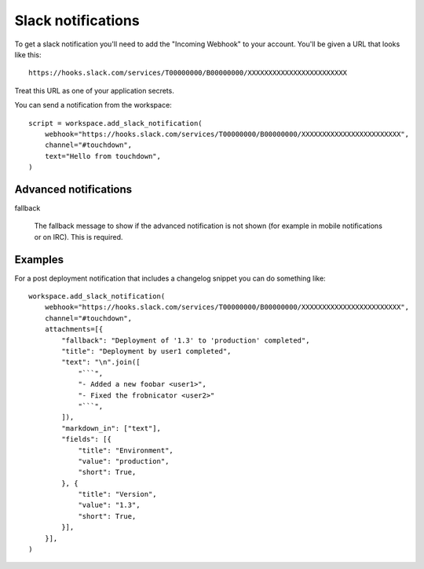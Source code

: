 Slack notifications
===================

To get a slack notification you'll need to add the "Incoming Webhook" to your
account. You'll be given a URL that looks like this::

    https://hooks.slack.com/services/T00000000/B00000000/XXXXXXXXXXXXXXXXXXXXXXXX

Treat this URL as one of your application secrets.

.. class:: SlackNotification

    You can send a notification from the workspace::

        script = workspace.add_slack_notification(
            webhook="https://hooks.slack.com/services/T00000000/B00000000/XXXXXXXXXXXXXXXXXXXXXXXX",
            channel="#touchdown",
            text="Hello from touchdown",
        )

    .. attribute:: webhook

        A ``hooks.slack.com`` url to post notifications to.

    .. attribute:: username

        The username of the bot that posts this in the channel. Messages will
        appear to come from this user, even if there isn't a user with this
        name. The default user is ``yaybu``.

    .. attribute:: icon_url

        A url to fetch an avatar from for this bot user.

    .. attribute:: icon_emoji

        A slack emoji to use as an avatar, for example ``:ghost:``. Should not
        be used at the same time as ``icon_url``.

    .. attribute:: channel

        The channel to post in. By default the integration will post in the
        channel defined by the hook itself. You can set it to a ``#channel`` or
        ``@user`` that you want to send notifications to.

    .. attribute:: text

        A message to send to the channel. You can use a touchdown serializer
        to set this based on other resources you have defined.

    .. attribute:: attachments

        A list of :class:`~Attachment`. These allow construction of prettier and
        more informative notifications.


Advanced notifications
----------------------

.. class:: Attachment

    fallback

        The fallback message to show if the advanced notification is not shown
        (for example in mobile notifications or on IRC). This is required.

    .. attribute:: color

        An optional value that can either be one of ``good``, ``warning``,
        ``danger``, or any hex color code (eg. ``#439FE0``). This value is used
        to color the border along the left side of the message attachment.

    .. attribute:: pretext

        Optional text that appears above the message attachment block.

    .. attribute:: author_name

        Small text used to display the author's name.

    .. attribute:: author_link

        A valid URL that will hyperlink the author_name text mentioned above.
        Will only work if author_name is present.

    .. attribute:: author_icon

        A valid URL that displays a small 16x16px image to the left of the
        author_name text. Will only work if author_name is present.

    .. attribute:: title

        The title is displayed as larger, bold text near the top of a message
        attachment.

    .. attribute:: title_link

        If set, the ``title`` text will appear hyperlinked.

    .. attribute:: text

        This is the main text in a message attachment, and can contain standard
        message markup. The content will automatically collapse if it contains
        700+ characters or 5+ linebreaks, and will display a "Show more..."
        link to expand the content.

    .. attribute:: fields

        Metadata to show in a table inside the message attachment. Represented
        as a list of dictionaries::

            workspace.add_slack_notification(
                #.. snip ..
                attachments=[{
                    "fallback": "A deployment to production just completed",
                    "fields": [{
                        "title": "Environment",
                        "value": "production",
                        "short": True,
                    }]
                }]
            )

        The fields are:

        ``title``
            Shown as a bold heading above the ``value`` text. It cannot contain
            markup and will be escaped for you.
        ``value``
            The text value of the field. It may contain standard message markup
            and must be escaped as normal. May be multi-line.
        ``short``
            An optional flag indicating whether the value is short enough to be
            displayed side-by-side with other values.

    .. attribute:: image_url

        A valid URL to an image file that will be displayed inside a message
        attachment. Slack currently supports the following formats: GIF, JPEG,
        PNG, and BMP.

        Large images will be resized to a maximum width of 400px or a maximum
        height of 500px, while still maintaining the original aspect ratio.

    .. attribute:: thumb_url

        A valid URL to an image file that will be displayed as a thumbnail on
        the right side of a message attachment. Slack currently supports the
        following formats: GIF, JPEG, PNG, and BMP.

        The thumbnail's longest dimension will be scaled down to 75px while
        maintaining the aspect ratio of the image. The filesize of the image
        must also be less than 500 KB.

    .. attribute:: markdown_in

        Fields which have markdown in them that needs rendering. For example if
        ``text`` contains markdown you must do::

            workspace.add_slack_notification(
                attachments=[{
                    "text": "A deployment to ``production`` just completed",
                    "markdown_in": ["text"],
                }]
            )

Examples
--------

For a post deployment notification that includes a changelog snippet you can
do something like::

    workspace.add_slack_notification(
        webhook="https://hooks.slack.com/services/T00000000/B00000000/XXXXXXXXXXXXXXXXXXXXXXXX",
        channel="#touchdown",
        attachments=[{
            "fallback": "Deployment of '1.3' to 'production' completed",
            "title": "Deployment by user1 completed",
            "text": "\n".join([
                "```",
                "- Added a new foobar <user1>",
                "- Fixed the frobnicator <user2>"
                "```",
            ]),
            "markdown_in": ["text"],
            "fields": [{
                "title": "Environment",
                "value": "production",
                "short": True,
            }, {
                "title": "Version",
                "value": "1.3",
                "short": True,
            }],
        }],
    )
